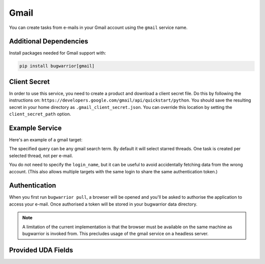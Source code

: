 Gmail
=====

You can create tasks from e-mails in your Gmail account using the ``gmail``
service name.

Additional Dependencies
-----------------------

Install packages needed for Gmail support with:

.. code:: bash

   pip install bugwarrior[gmail]

Client Secret
-------------

In order to use this service, you need to create a product and download a
client secret file. Do this by following the instructions on:
``https://developers.google.com/gmail/api/quickstart/python``. You should save
the resulting secret in your home directory as ``.gmail_client_secret.json``.
You can override this location by setting the ``client_secret_path`` option.

Example Service
---------------

Here's an example of a gmail target:

.. config::

    [my_gmail]
    service = gmail
    gmail.query = label:action OR label:readme
    gmail.login_name = you@example.com

The specified query can be any gmail search term. By default it will select
starred threads. One task is created per selected thread, not per e-mail.

You do not need to specify the ``login_name``, but it can be useful to avoid
accidentally fetching data from the wrong account. (This also allows multiple
targets with the same login to share the same authentication token.)

Authentication
--------------

When you first run ``bugwarrior pull``, a browser will be opened and you'll be
asked to authorise the application to access your e-mail. Once authorised a
token will be stored in your bugwarrior data directory.

.. note::

   A limitation of the current implementation is that the browser must be
   available on the same machine as bugwarrior is invoked from. This precludes
   usage of the gmail service on a headless server.

Provided UDA Fields
-------------------

.. udas:: bugwarrior.services.gmail.GmailIssue
